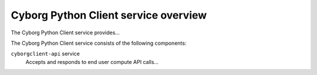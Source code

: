 =====================================
Cyborg Python Client service overview
=====================================
The Cyborg Python Client service provides...

The Cyborg Python Client service consists of the following components:

``cyborgclient-api`` service
  Accepts and responds to end user compute API calls...

